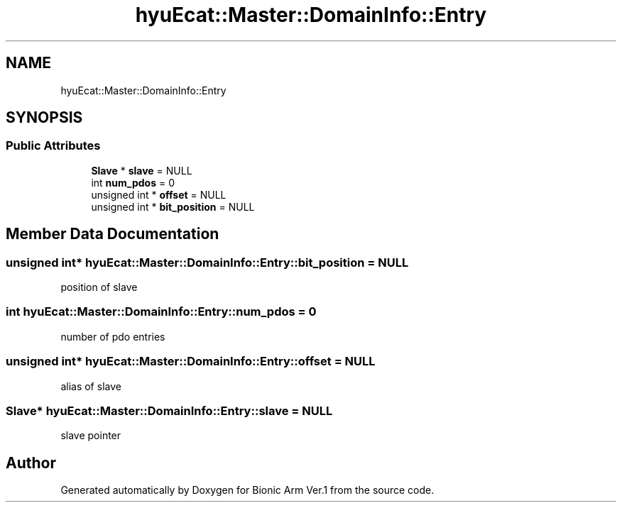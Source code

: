 .TH "hyuEcat::Master::DomainInfo::Entry" 3 "Tue May 12 2020" "Version 1.0.0" "Bionic Arm Ver.1" \" -*- nroff -*-
.ad l
.nh
.SH NAME
hyuEcat::Master::DomainInfo::Entry
.SH SYNOPSIS
.br
.PP
.SS "Public Attributes"

.in +1c
.ti -1c
.RI "\fBSlave\fP * \fBslave\fP = NULL"
.br
.ti -1c
.RI "int \fBnum_pdos\fP = 0"
.br
.ti -1c
.RI "unsigned int * \fBoffset\fP = NULL"
.br
.ti -1c
.RI "unsigned int * \fBbit_position\fP = NULL"
.br
.in -1c
.SH "Member Data Documentation"
.PP 
.SS "unsigned int* hyuEcat::Master::DomainInfo::Entry::bit_position = NULL"
position of slave 
.SS "int hyuEcat::Master::DomainInfo::Entry::num_pdos = 0"
number of pdo entries 
.SS "unsigned int* hyuEcat::Master::DomainInfo::Entry::offset = NULL"
alias of slave 
.SS "\fBSlave\fP* hyuEcat::Master::DomainInfo::Entry::slave = NULL"
slave pointer 

.SH "Author"
.PP 
Generated automatically by Doxygen for Bionic Arm Ver\&.1 from the source code\&.
